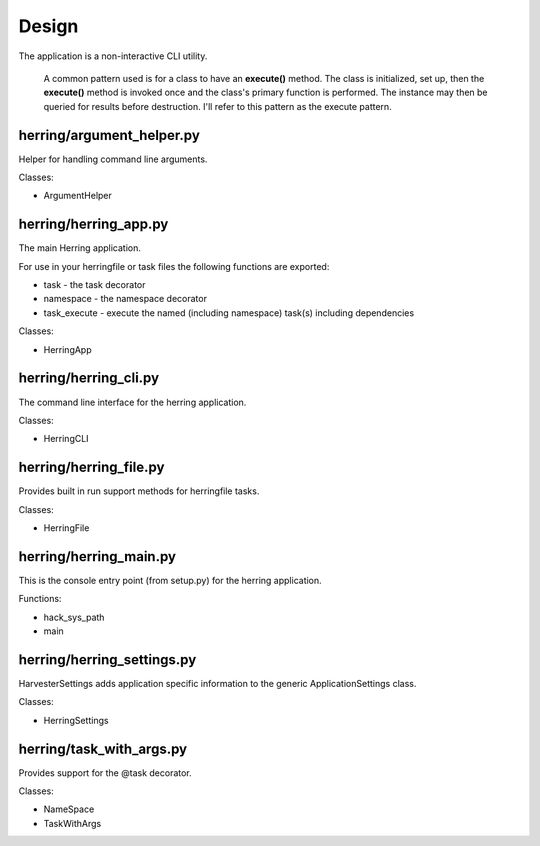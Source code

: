 Design
======

The application is a non-interactive CLI utility.

                A common pattern used is for a class to have an **execute()** method.  The class is initialized,
                set up, then the **execute()** method is invoked once and the class's primary function is performed.
                The instance may then be queried for results before destruction.  I'll refer to this pattern as the
                execute pattern.

herring/argument_helper.py
--------------------------

Helper for handling command line arguments.

Classes:

* ArgumentHelper


herring/herring_app.py
----------------------

The main Herring application.

For use in your herringfile or task files the following functions are exported:

* task - the task decorator
* namespace - the namespace decorator
* task_execute - execute the named (including namespace) task(s) including dependencies

Classes:

* HerringApp


herring/herring_cli.py
----------------------

The command line interface for the herring application.

Classes:

* HerringCLI


herring/herring_file.py
-----------------------

Provides built in run support methods for herringfile tasks.

Classes:

* HerringFile


herring/herring_main.py
-----------------------

This is the console entry point (from setup.py) for the herring application.

Functions:

* hack_sys_path
* main


herring/herring_settings.py
---------------------------

HarvesterSettings adds application specific information to the generic ApplicationSettings class.

Classes:

* HerringSettings


herring/task_with_args.py
-------------------------

Provides support for the @task decorator.

Classes:

* NameSpace
* TaskWithArgs


